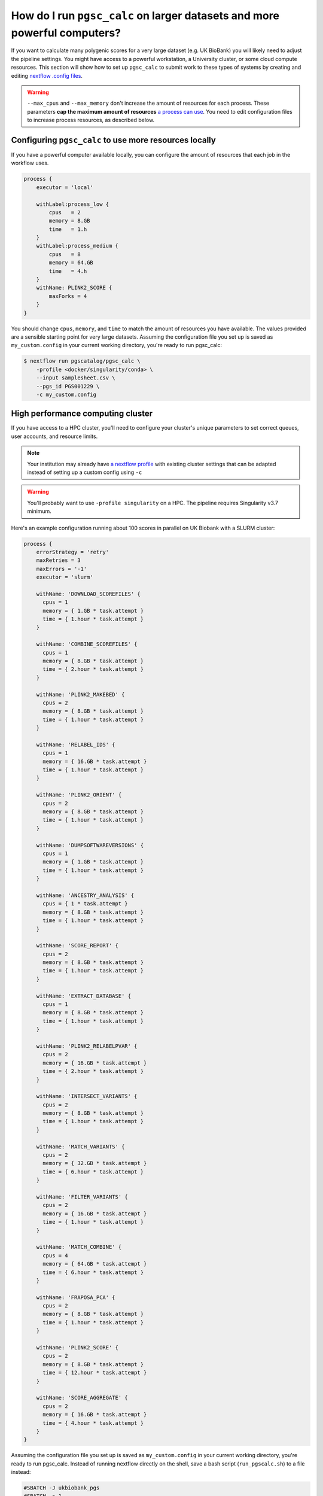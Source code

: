 .. _big job:

How do I run ``pgsc_calc`` on larger datasets and more powerful computers?
==========================================================================

If you want to calculate many polygenic scores for a very large dataset (e.g. UK
BioBank) you will likely need to adjust the pipeline settings. You might have
access to a powerful workstation, a University cluster, or some cloud compute
resources. This section will show how to set up ``pgsc_calc`` to submit work to
these types of systems by creating and editing `nextflow .config files`_.

.. _nextflow .config files: https://www.nextflow.io/docs/latest/config.html

.. warning:: ``--max_cpus`` and ``--max_memory`` don't increase the amount of
             resources for each process. These parameters **cap the maximum
             amount of resources** `a process can use`_. You need to edit
             configuration files to increase process resources, as described
             below.

.. _`a process can use`: https://github.com/PGScatalog/pgsc_calc/issues/71#issuecomment-1423846928

Configuring ``pgsc_calc`` to use more resources locally
-------------------------------------------------------

If you have a powerful computer available locally, you can configure the amount
of resources that each job in the workflow uses.

.. code-block:: text

    process {
        executor = 'local'
        
        withLabel:process_low {
            cpus   = 2
            memory = 8.GB
            time   = 1.h
        }
        withLabel:process_medium {
            cpus   = 8
            memory = 64.GB
            time   = 4.h
        }
        withName: PLINK2_SCORE {
            maxForks = 4
        }
    } 

You should change ``cpus``, ``memory``, and ``time`` to match the amount of
resources you have available. The values provided are a sensible starting point
for very large datasets.  Assuming the configuration file you set up is saved as
``my_custom.config`` in your current working directory, you're ready to run
pgsc_calc:

.. code-block:: console
                
    $ nextflow run pgscatalog/pgsc_calc \
        -profile <docker/singularity/conda> \
        --input samplesheet.csv \
        --pgs_id PGS001229 \
        -c my_custom.config


High performance computing cluster
----------------------------------

If you have access to a HPC cluster, you'll need to configure your cluster's
unique parameters to set correct queues, user accounts, and resource
limits.

.. note:: Your institution may already have `a nextflow profile`_ with existing
          cluster settings that can be adapted instead of setting up a custom
          config using ``-c``

.. warning:: You'll probably want to use ``-profile singularity`` on a HPC. The
          pipeline requires Singularity v3.7 minimum.
   
Here's an example configuration running about 100 scores in parallel
on UK Biobank with a SLURM cluster:

.. code-block:: text

    process {
        errorStrategy = 'retry'
        maxRetries = 3
        maxErrors = '-1'
        executor = 'slurm'

        withName: 'DOWNLOAD_SCOREFILES' {
          cpus = 1
          memory = { 1.GB * task.attempt }
          time = { 1.hour * task.attempt }
        }

        withName: 'COMBINE_SCOREFILES' {
          cpus = 1
          memory = { 8.GB * task.attempt }
          time = { 2.hour * task.attempt }
        }

        withName: 'PLINK2_MAKEBED' {
          cpus = 2
          memory = { 8.GB * task.attempt }
          time = { 1.hour * task.attempt }
        }

        withName: 'RELABEL_IDS' {
          cpus = 1
          memory = { 16.GB * task.attempt }
          time = { 1.hour * task.attempt }
        }

        withName: 'PLINK2_ORIENT' {
          cpus = 2
          memory = { 8.GB * task.attempt }
          time = { 1.hour * task.attempt }
        }

        withName: 'DUMPSOFTWAREVERSIONS' {
          cpus = 1
          memory = { 1.GB * task.attempt }
          time = { 1.hour * task.attempt }
        }

        withName: 'ANCESTRY_ANALYSIS' {
          cpus = { 1 * task.attempt }
          memory = { 8.GB * task.attempt }
          time = { 1.hour * task.attempt }
        }

        withName: 'SCORE_REPORT' {
          cpus = 2
          memory = { 8.GB * task.attempt }
          time = { 1.hour * task.attempt }
        }

        withName: 'EXTRACT_DATABASE' {
          cpus = 1
          memory = { 8.GB * task.attempt }
          time = { 1.hour * task.attempt }
        }

        withName: 'PLINK2_RELABELPVAR' {
          cpus = 2
          memory = { 16.GB * task.attempt }
          time = { 2.hour * task.attempt }
        }

        withName: 'INTERSECT_VARIANTS' {
          cpus = 2
          memory = { 8.GB * task.attempt }
          time = { 1.hour * task.attempt }
        }

        withName: 'MATCH_VARIANTS' {
          cpus = 2
          memory = { 32.GB * task.attempt }
          time = { 6.hour * task.attempt }
        }

        withName: 'FILTER_VARIANTS' {
          cpus = 2
          memory = { 16.GB * task.attempt }
          time = { 1.hour * task.attempt }
        }

        withName: 'MATCH_COMBINE' {
          cpus = 4
          memory = { 64.GB * task.attempt }
          time = { 6.hour * task.attempt }
        }

        withName: 'FRAPOSA_PCA' {
          cpus = 2
          memory = { 8.GB * task.attempt }
          time = { 1.hour * task.attempt }
        }

        withName: 'PLINK2_SCORE' {
          cpus = 2
          memory = { 8.GB * task.attempt }
          time = { 12.hour * task.attempt }
        }

        withName: 'SCORE_AGGREGATE' {
          cpus = 2
          memory = { 16.GB * task.attempt }
          time = { 4.hour * task.attempt }
        }
    }

Assuming the configuration file you set up is saved as
``my_custom.config`` in your current working directory, you're ready
to run pgsc_calc. Instead of running nextflow directly on the shell,
save a bash script (``run_pgscalc.sh``) to a file instead:

.. code-block:: bash

    #SBATCH -J ukbiobank_pgs
    #SBATCH -c 1
    #SBATCH -t 24:00:00
    #SBATCH --mem=2G
    
    export NXF_ANSI_LOG=false
    export NXF_OPTS="-Xms500M -Xmx2G" 
    
    module load nextflow-21.10.6-gcc-9.3.0-tkuemwd
    module load singularity-3.7.0-gcc-9.3.0-dp5ffrp

    nextflow run pgscatalog/pgsc_calc \
        -profile singularity \
        --input samplesheet.csv \
        --pgs_id PGS001229 \
        -c my_custom.config

.. note:: The name of the nextflow and singularity modules will be different in
          your local environment

.. warning:: Make sure to copy input data to fast storage, and run the
            pipeline on the same fast storage area. You might include
            these steps in your bash script. Ask your sysadmin for
            help if you're not sure what this means.
          
.. code-block:: console
            
    $ sbatch run_pgsc_calc.sh
    
This will submit a nextflow driver job, which will submit additional jobs for
each process in the workflow. The nextflow driver requires up to 4GB of RAM and 2 CPUs to use (see a guide for `HPC users`_ here).

.. _`HPC users`: https://www.nextflow.io/blog/2021/5_tips_for_hpc_users.html
.. _`a nextflow profile`: https://github.com/nf-core/configs


Cloud deployments
-----------------

We've deployed the calculator to Google Cloud Batch but some :doc:`special configuration is required<cloud>`.
